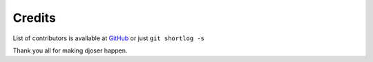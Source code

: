 =======
Credits
=======

List of contributors is available at
`GitHub <https://github.com/sunscrapers/djoser/graphs/contributors>`_
or just ``git shortlog -s``

Thank you all for making djoser happen.
